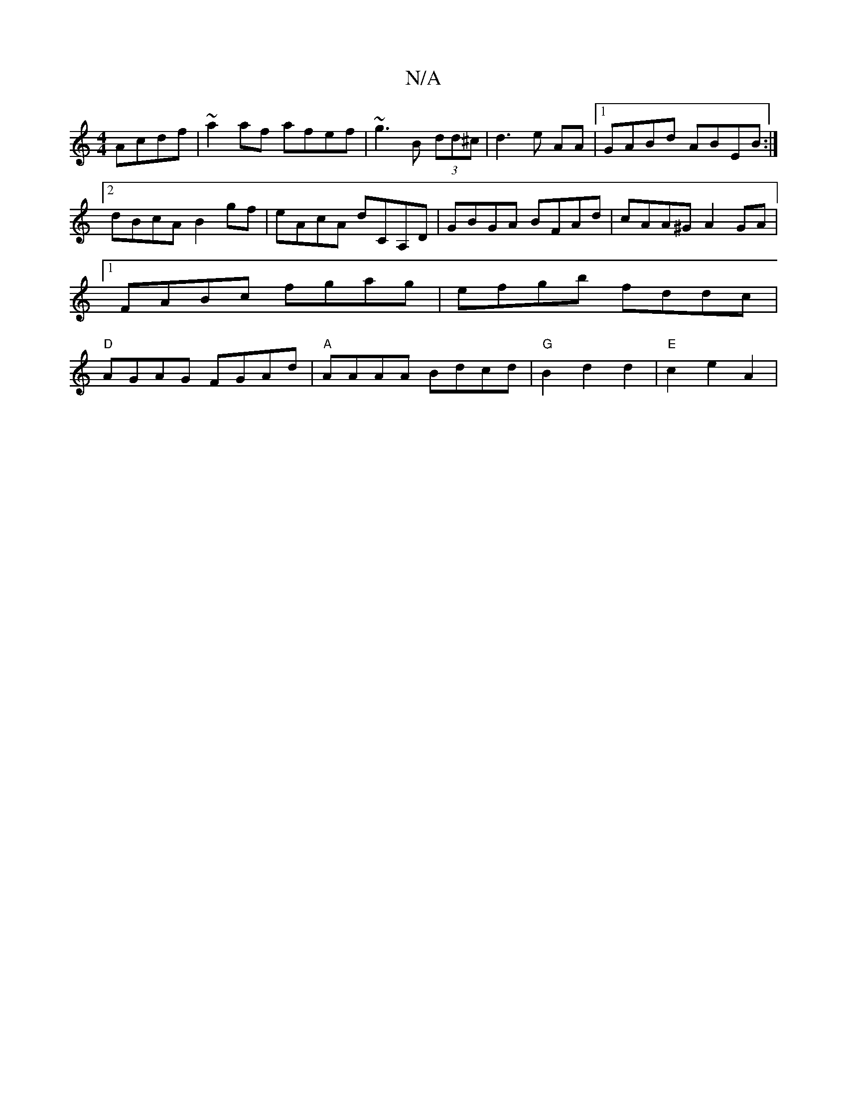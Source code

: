 X:1
T:N/A
M:4/4
R:N/A
K:Cmajor
 Acdf|~a2af afef|~g3B (3dd^c|d3e AA |1 GABd ABEB:|2 dBcA B2gf|eAcA dCA,D|GBGA BFAd|cAA^G A2GA|1 FABc fgag|efgb fddc|"D"AGAG FGAd|"A"AAAA Bdcd|"G"B2 d2 d2|"E"c2 e2 A2|"tridBntion(CB, cdrtulrn oond sosl